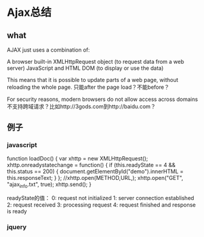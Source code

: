 * Ajax总结
** what
   AJAX just uses a combination of:

   A browser built-in XMLHttpRequest object (to request data from a web server)
   JavaScript and HTML DOM (to display or use the data)

   This means that it is possible to update parts of a web page, without reloading the whole page.
   只能after the page load？不能before？

   For security reasons, modern browsers do not allow access across domains
   不支持跨域请求？比如http://3gods.com到http://baidu.com？
** 例子
*** javascript
    function loadDoc() {
    var xhttp = new XMLHttpRequest();
    xhttp.onreadystatechange = function() {
      if (this.readyState == 4 && this.status == 200) {
        document.getElementById("demo").innerHTML = this.responseText;
      }
    };
    //xhttp.open(METHOD,URL,);
    xhttp.open("GET", "ajax_info.txt", true);
    xhttp.send();
    }

    readyState的值：
    0: request not initialized
    1: server connection established
    2: request received
    3: processing request
    4: request finished and response is ready
*** jquery
